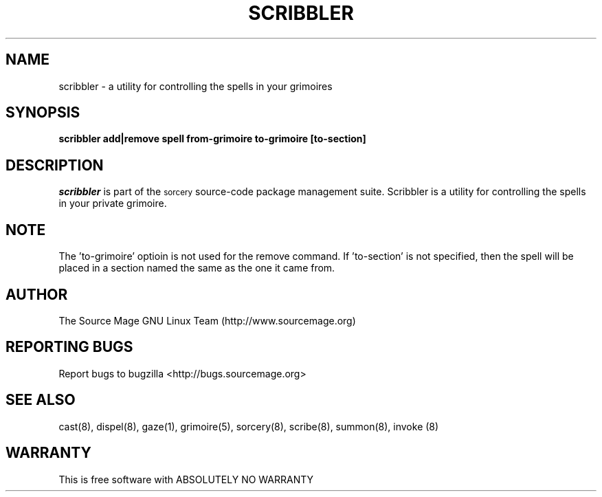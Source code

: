 .TH SCRIBBLER 8 "October 2003" "Source Mage GNU Linux" "System Administration"
.SH NAME
scribbler \- a utility for controlling the spells in your grimoires
.SH SYNOPSIS
.B scribbler add|remove spell from-grimoire to-grimoire [to-section]
.SH "DESCRIPTION"
.I scribbler
is part of the
.SM sorcery
source-code package management suite. Scribbler is a utility for controlling the
spells in your private grimoire. 
.SH "NOTE"
The 'to-grimoire' optioin is not used for the remove command.  If 'to-section'
is not specified, then the spell will be placed in a section named the same as
the one it came from.
.SH "AUTHOR"
The Source Mage GNU Linux Team (http://www.sourcemage.org)
.PP
.SH "REPORTING BUGS"
Report bugs to bugzilla <http://bugs.sourcemage.org>
.SH "SEE ALSO"
cast(8), dispel(8), gaze(1), grimoire(5), sorcery(8), scribe(8), summon(8), invoke (8)
.SH "WARRANTY"
This is free software with ABSOLUTELY NO WARRANTY
